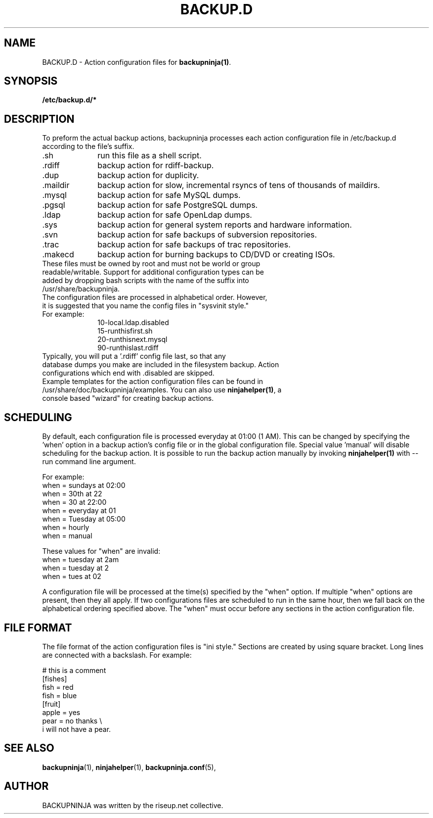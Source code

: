 .\"                                      Hey, EMACS: -*- nroff -*-
.\" First parameter, NAME, should be all caps
.\" Second parameter, SECTION, should be 1-8, maybe w/ subsection
.\" other parameters are allowed: see man(7), man(1)
.TH BACKUP.D 5 "October 10, 2005" "riseup" "backupninja package"
.SH NAME 
BACKUP.D \- Action configuration files for \fBbackupninja(1)\fP.

.\" Please adjust this date whenever revising the manpage.
.\"
.\" Some roff macros, for reference:
.\" .nh        disable hyphenation
.\" .hy        enable hyphenation
.\" .ad l      left justify
.\" .ad b      justify to both left and right margins
.\" .nf        disable filling
.\" .fi        enable filling
.\" .br        insert line break
.\" .sp <n>    insert n+1 empty lines
.\" for manpage-specific macros, see man(7)
.br
.SH SYNOPSIS
.B "/etc/backup.d/* "
.br
.SH DESCRIPTION

To preform the actual backup actions, backupninja processes each action configuration file in
/etc/backup.d according to the file's suffix.

.IP .sh 10
run this file as a shell script.
.IP .rdiff
backup action for rdiff-backup.
.IP .dup
backup action for duplicity.
.IP .maildir
backup action for slow, incremental rsyncs of tens of thousands of maildirs.
.IP .mysql
backup action for safe MySQL dumps.
.IP .pgsql
backup action for safe PostgreSQL dumps.
.IP .ldap
backup action for safe OpenLdap dumps.
.IP .sys
backup action for general system reports and hardware information.
.IP .svn
backup action for safe backups of subversion repositories.
.IP .trac
backup action for safe backups of trac repositories.
.IP .makecd
backup action for burning backups to CD/DVD or creating ISOs.

.TP
These files must be owned by root and must not be world or group readable/writable. Support for additional configuration types can be added by dropping bash scripts with the name of the suffix into /usr/share/backupninja. 
.TP
The configuration files are processed in alphabetical order. However, it is suggested that you name the config files in "sysvinit style." 
.TP
For example:
 10-local.ldap.disabled
 15-runthisfirst.sh
 20-runthisnext.mysql
 90-runthislast.rdiff
.TP
Typically, you will put a '.rdiff' config file last, so that any database dumps you make are included in the filesystem backup. Action configurations which end with .disabled are skipped.
.TP
Example templates for the action configuration files can be found in /usr/share/doc/backupninja/examples. You can also use \fBninjahelper(1)\fP, a console based "wizard" for creating backup actions.

.SH SCHEDULING

By default, each configuration file is processed everyday at 01:00 (1 AM). This can be changed by specifying the 'when' option in a backup action's config file or in the global configuration file. Special value 'manual' will disable scheduling for the backup action. It is possible to run the backup action manually by invoking \fBninjahelper(1)\fP with \-\-run command line argument.

For example:
  when = sundays at 02:00
  when = 30th at 22
  when = 30 at 22:00
  when = everyday at 01
  when = Tuesday at 05:00
  when = hourly
  when = manual

These values for "when" are invalid:
  when = tuesday at 2am
  when = tuesday at 2
  when = tues at 02

A configuration file will be processed at the time(s) specified by the "when" option. If multiple "when" options are present, then they all apply. If two configurations files are scheduled to run in the same hour, then we fall back on the alphabetical ordering specified above. The "when" must occur before any sections in the action configuration file. 

.SH FILE FORMAT

The file format of the action configuration files is "ini style." Sections are created by using square bracket. Long lines are connected with a backslash. For example:

   # this is a comment
   [fishes]
   fish = red
   fish = blue
   [fruit]
   apple = yes
   pear = no thanks \\
   i will not have a pear.

.SH SEE ALSO
.BR backupninja (1), 
.BR ninjahelper (1), 
.BR backupninja.conf (5), 
.br
.SH AUTHOR
BACKUPNINJA was written by the riseup.net collective.

